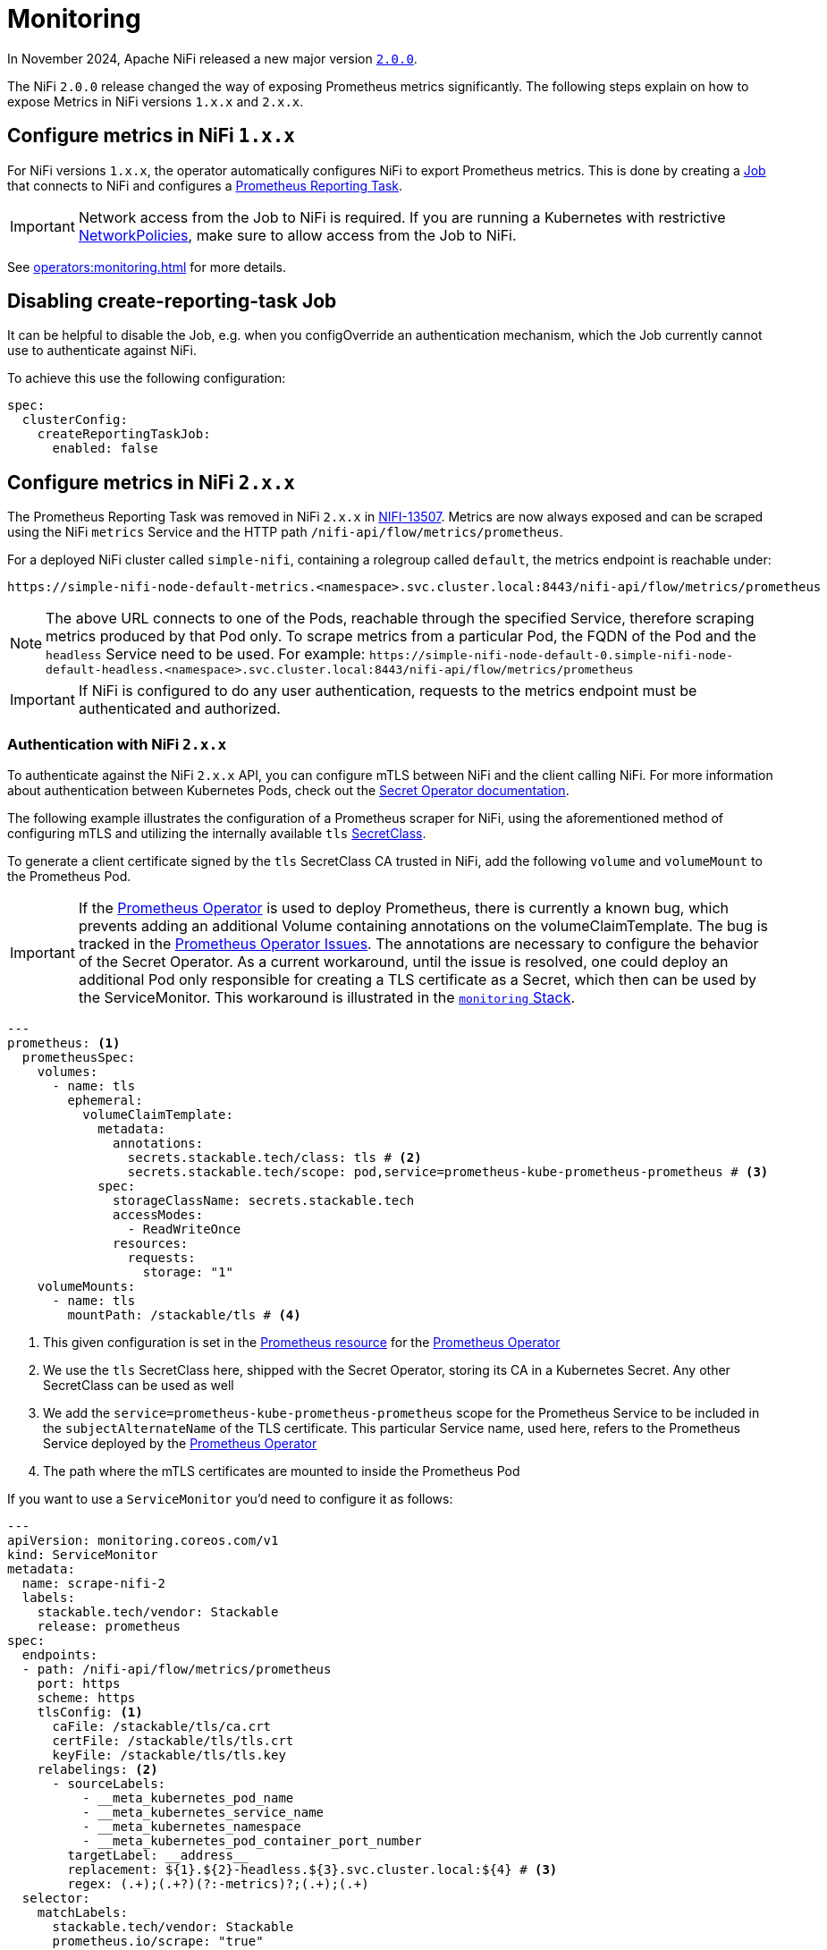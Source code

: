 = Monitoring
:description: The Stackable Operator for Apache NiFi automatically configures NiFi to export Prometheus metrics.
:k8s-job: https://kubernetes.io/docs/concepts/workloads/controllers/job/
:k8s-network-policies: https://kubernetes.io/docs/concepts/services-networking/network-policies/
:prometheus-operator: https://prometheus-operator.dev/

In November 2024, Apache NiFi released a new major version https://cwiki.apache.org/confluence/display/NIFI/Release+Notes#ReleaseNotes-Version2.0.0[`2.0.0`,window=_blank].

The NiFi `2.0.0` release changed the way of exposing Prometheus metrics significantly.
The following steps explain on how to expose Metrics in NiFi versions `1.x.x` and `2.x.x`.

== Configure metrics in NiFi `1.x.x`

For NiFi versions `1.x.x`, the operator automatically configures NiFi to export Prometheus metrics.
This is done by creating a {k8s-job}[Job,window=_blank] that connects to NiFi and configures a https://nifi.apache.org/docs/nifi-docs/components/org.apache.nifi/nifi-prometheus-nar/1.26.0/org.apache.nifi.reporting.prometheus.PrometheusReportingTask/index.html[Prometheus Reporting Task,window=_blank].

IMPORTANT: Network access from the Job to NiFi is required.
If you are running a Kubernetes with restrictive {k8s-network-policies}[NetworkPolicies,window=_blank], make sure to allow access from the Job to NiFi.

See xref:operators:monitoring.adoc[] for more details.

== Disabling create-reporting-task Job

It can be helpful to disable the Job, e.g. when you configOverride an authentication mechanism, which the Job currently cannot use to authenticate against NiFi.

To achieve this use the following configuration:

[source,yaml]
----
spec:
  clusterConfig:
    createReportingTaskJob:
      enabled: false
----

== Configure metrics in NiFi `2.x.x`

The Prometheus Reporting Task was removed in NiFi `2.x.x` in https://issues.apache.org/jira/browse/NIFI-13507[NIFI-13507,window=_blank].
Metrics are now always exposed and can be scraped using the NiFi `metrics` Service and the HTTP path `/nifi-api/flow/metrics/prometheus`.

For a deployed NiFi cluster called `simple-nifi`, containing a rolegroup called `default`, the metrics endpoint is reachable under:

```
https://simple-nifi-node-default-metrics.<namespace>.svc.cluster.local:8443/nifi-api/flow/metrics/prometheus
```

NOTE: The above URL connects to one of the Pods, reachable through the specified Service, therefore scraping metrics produced by that Pod only.
To scrape metrics from a particular Pod, the FQDN of the Pod and the `headless` Service need to be used. For example: `\https://simple-nifi-node-default-0.simple-nifi-node-default-headless.<namespace>.svc.cluster.local:8443/nifi-api/flow/metrics/prometheus`

IMPORTANT: If NiFi is configured to do any user authentication, requests to the metrics endpoint must be authenticated and authorized.

=== Authentication with NiFi `2.x.x`

To authenticate against the NiFi `2.x.x` API, you can configure mTLS between NiFi and the client calling NiFi. For more information about authentication between
Kubernetes Pods, check out the xref:home:secret-operator:index.adoc[Secret Operator documentation].

The following example illustrates the configuration of a Prometheus scraper for NiFi, using the aforementioned method of configuring mTLS
and utilizing the internally available `tls` xref:home:secret-operator:secretclass.adoc[SecretClass].

To generate a client certificate signed by the `tls` SecretClass CA trusted in NiFi, add the following `volume` and `volumeMount`
to the Prometheus Pod.

IMPORTANT: If the {prometheus-operator}[Prometheus Operator,window=_blank] is used to deploy Prometheus, there is currently a known bug, which prevents adding an additional Volume containing annotations on the volumeClaimTemplate. The bug is tracked in the https://github.com/prometheus-operator/prometheus-operator/issues/7709[Prometheus Operator Issues,window=_blank]. The annotations are necessary to configure the behavior of the Secret Operator. As a current workaround, until the issue is resolved, one could deploy an additional Pod only responsible for creating a TLS certificate as a Secret, which then can be used by the ServiceMonitor. This workaround is illustrated in the https://github.com/stackabletech/demos/blob/main/stacks/monitoring[`monitoring` Stack,window=_blank].

[source,yaml]
----
---
prometheus: <1>
  prometheusSpec:
    volumes:
      - name: tls
        ephemeral:
          volumeClaimTemplate:
            metadata:
              annotations:
                secrets.stackable.tech/class: tls # <2>
                secrets.stackable.tech/scope: pod,service=prometheus-kube-prometheus-prometheus # <3>
            spec:
              storageClassName: secrets.stackable.tech
              accessModes:
                - ReadWriteOnce
              resources:
                requests:
                  storage: "1"
    volumeMounts:
      - name: tls
        mountPath: /stackable/tls # <4>
----
<1> This given configuration is set in the {prometheus-operator}docs/api-reference/api/#monitoring.coreos.com/v1.Prometheus[Prometheus resource,window=_blank] for the {prometheus-operator}[Prometheus Operator,window=_blank]
<2> We use the `tls` SecretClass here, shipped with the Secret Operator, storing its CA in a Kubernetes Secret. Any other SecretClass can be used as well
<3> We add the `service=prometheus-kube-prometheus-prometheus` scope for the Prometheus Service to be included in the `subjectAlternateName` of the TLS certificate. This particular Service name, used here, refers to the Prometheus Service deployed by the {prometheus-operator}[Prometheus Operator,window=_blank]
<4> The path where the mTLS certificates are mounted to inside the Prometheus Pod

If you want to use a `ServiceMonitor` you'd need to configure it as follows:

[source,yaml]
----
---
apiVersion: monitoring.coreos.com/v1
kind: ServiceMonitor
metadata:
  name: scrape-nifi-2
  labels:
    stackable.tech/vendor: Stackable
    release: prometheus
spec:
  endpoints:
  - path: /nifi-api/flow/metrics/prometheus
    port: https
    scheme: https
    tlsConfig: <1>
      caFile: /stackable/tls/ca.crt
      certFile: /stackable/tls/tls.crt
      keyFile: /stackable/tls/tls.key
    relabelings: <2>
      - sourceLabels:
          - __meta_kubernetes_pod_name
          - __meta_kubernetes_service_name
          - __meta_kubernetes_namespace
          - __meta_kubernetes_pod_container_port_number
        targetLabel: __address__
        replacement: ${1}.${2}-headless.${3}.svc.cluster.local:${4} # <3>
        regex: (.+);(.+?)(?:-metrics)?;(.+);(.+)
  selector:
    matchLabels:
      stackable.tech/vendor: Stackable
      prometheus.io/scrape: "true"
  namespaceSelector:
    any: true
  jobLabel: app.kubernetes.io/instance
----
<1> In the TLS configuration of the ServiceMonitor, specify the paths to the mTLS files mounted to the Prometheus Pod
<2> Relabel \\__address__ to be a FQDN rather then the IP-Address of the target Pod. This is currently necessary for scraping NiFi since it requires a DNS name to address the NiFi REST API
<3> Currently, the NiFi StatefulSet only offers using FQDNs for NiFi Pods through the `-headless` Service, which is why we use the `-headless` Service instead of the `-metrics` Service for scraping NiFi metrics

NOTE: As of xref:listener-operator:listener.adoc[Listener] integration, SDP exposes a Service with `-metrics` thus we need to regex this suffix.

The described example is part of the https://github.com/stackabletech/demos/blob/main/stacks/monitoring/prometheus.yaml[Prometheus,window=_blank]
and https://github.com/stackabletech/demos/blob/main/stacks/monitoring/prometheus-service-monitors.yaml[ServiceMonitor,window=_blank] manifests
being used in the https://github.com/stackabletech/demos/blob/main/stacks/monitoring[`monitoring` Stack,window=_blank] of the https://github.com/stackabletech/demos[`demos` repository,window=_blank].
